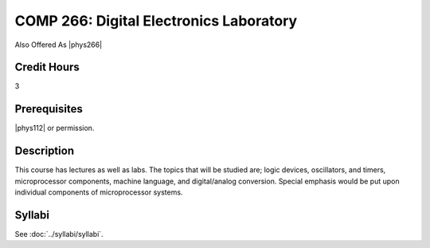 .. index:: digital electronics laboratory

COMP 266: Digital Electronics Laboratory
========================================

Also Offered As |phys266|

Credit Hours
-----------------------

3

Prerequisites
------------------------------

|phys112| or permission.

Description
--------------------

This course has lectures as well as labs. The topics that will be
studied are; logic devices, oscillators, and timers, microprocessor
components, machine language, and digital/analog conversion. Special emphasis would be put upon individual components of microprocessor
systems.

Syllabi
----------------------

See :doc:`../syllabi/syllabi`.
